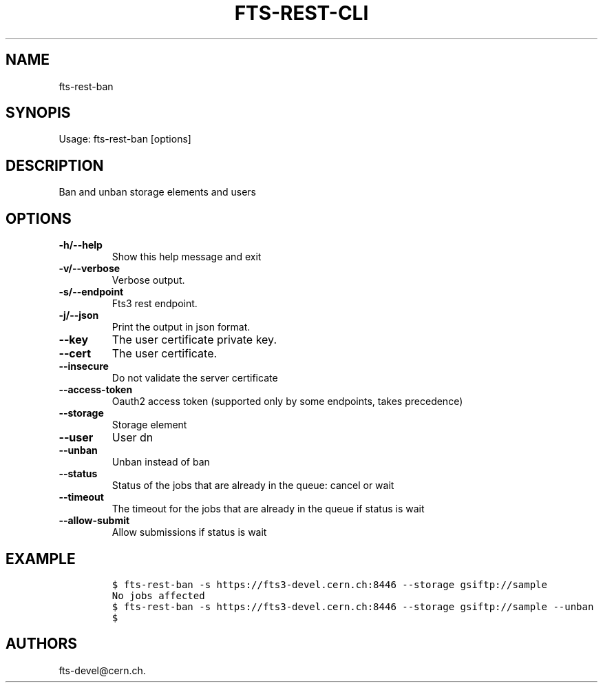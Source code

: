 .TH FTS-REST-CLI 1 "September 25, 2014" "fts-rest-ban"
.SH NAME
.PP
fts-rest-ban
.SH SYNOPIS
.PP
Usage: fts-rest-ban [options]
.SH DESCRIPTION
.PP
Ban and unban storage elements and users
.SH OPTIONS
.TP
.B -h/--help
Show this help message and exit
.RS
.RE
.TP
.B -v/--verbose
Verbose output.
.RS
.RE
.TP
.B -s/--endpoint
Fts3 rest endpoint.
.RS
.RE
.TP
.B -j/--json
Print the output in json format.
.RS
.RE
.TP
.B --key
The user certificate private key.
.RS
.RE
.TP
.B --cert
The user certificate.
.RS
.RE
.TP
.B --insecure
Do not validate the server certificate
.RS
.RE
.TP
.B --access-token
Oauth2 access token (supported only by some endpoints, takes precedence)
.RS
.RE
.TP
.B --storage
Storage element
.RS
.RE
.TP
.B --user
User dn
.RS
.RE
.TP
.B --unban
Unban instead of ban
.RS
.RE
.TP
.B --status
Status of the jobs that are already in the queue: cancel or wait
.RS
.RE
.TP
.B --timeout
The timeout for the jobs that are already in the queue if status is wait
.RS
.RE
.TP
.B --allow-submit
Allow submissions if status is wait
.RS
.RE
.SH EXAMPLE
.IP
.nf
\f[C]
$\ fts-rest-ban\ -s\ https://fts3-devel.cern.ch:8446\ --storage\ gsiftp://sample
No\ jobs\ affected
$\ fts-rest-ban\ -s\ https://fts3-devel.cern.ch:8446\ --storage\ gsiftp://sample\ --unban
$
\f[]
.fi
.SH AUTHORS
fts-devel\@cern.ch.
